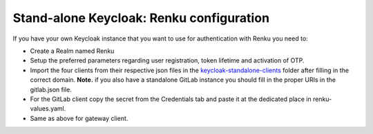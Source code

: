 .. _standalone-keycloak:

Stand-alone Keycloak: Renku configuration
=========================================

If you have your own Keycloak instance that you want to use for authentication with Renku you need to:

- Create a Realm named Renku
- Setup the preferred parameters regarding user registration, token lifetime and activation of OTP.
- Import the four clients from their respective json files in the `keycloak-standalone-clients <https://github.com/SwissDataScienceCenter/renku-admin-docs/blob/master/keycloak-standalone-clients>`_ folder after filling in the correct domain. **Note.** if you also have a standalone GitLab instance you should fill in the proper URIs in the gitlab.json file.
- For the GitLab client copy the secret from the Credentials tab and paste it at the dedicated place in renku-values.yaml.
- Same as above for gateway client.
